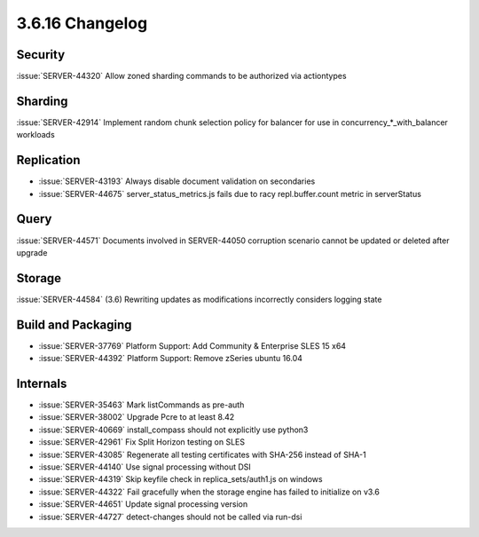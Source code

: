 .. _3.6.16-changelog:

3.6.16 Changelog
----------------

Security
~~~~~~~~

:issue:`SERVER-44320` Allow zoned sharding commands to be authorized via actiontypes

Sharding
~~~~~~~~

:issue:`SERVER-42914` Implement random chunk selection policy for balancer for use in concurrency_*_with_balancer workloads

Replication
~~~~~~~~~~~

- :issue:`SERVER-43193` Always disable document validation on secondaries
- :issue:`SERVER-44675` server_status_metrics.js fails due to racy repl.buffer.count metric in serverStatus

Query
~~~~~

:issue:`SERVER-44571` Documents involved in SERVER-44050 corruption scenario cannot be updated or deleted after upgrade

Storage
~~~~~~~

:issue:`SERVER-44584` (3.6) Rewriting updates as modifications incorrectly considers logging state

Build and Packaging
~~~~~~~~~~~~~~~~~~~

- :issue:`SERVER-37769` Platform Support: Add Community & Enterprise SLES 15 x64
- :issue:`SERVER-44392` Platform Support: Remove zSeries ubuntu 16.04

Internals
~~~~~~~~~

- :issue:`SERVER-35463` Mark listCommands as pre-auth
- :issue:`SERVER-38002` Upgrade Pcre to at least 8.42
- :issue:`SERVER-40669` install_compass should not explicitly use python3
- :issue:`SERVER-42961` Fix Split Horizon testing on SLES
- :issue:`SERVER-43085` Regenerate all testing certificates with SHA-256 instead of SHA-1
- :issue:`SERVER-44140` Use signal processing without DSI
- :issue:`SERVER-44319` Skip keyfile check in replica_sets/auth1.js on windows
- :issue:`SERVER-44322` Fail gracefully when the storage engine has failed to initialize on v3.6
- :issue:`SERVER-44651` Update signal processing version
- :issue:`SERVER-44727` detect-changes should not be called via run-dsi


